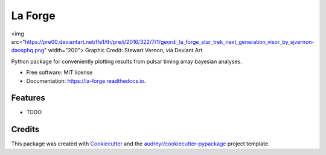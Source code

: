 ========
La Forge
========


.. image:: https://img.shields.io/pypi/v/la_forge.svg
        :target: https://pypi.python.org/pypi/la_forge

.. image:: https://img.shields.io/travis/Hazboun6/la_forge.svg
        :target: https://travis-ci.org/Hazboun6/la_forge

.. image:: https://readthedocs.org/projects/la-forge/badge/?version=latest
        :target: https://la-forge.readthedocs.io/en/latest/?badge=latest
        :alt: Documentation Status

.. image:: https://pre00.deviantart.net/ffe1/th/pre/i/2016/322/7/1/geordi_la_forge_star_trek_next_generation_visor_by_sjvernon-daosphq.png
<img src="https://pre00.deviantart.net/ffe1/th/pre/i/2016/322/7/1/geordi_la_forge_star_trek_next_generation_visor_by_sjvernon-daosphq.png" width="200">
Graphic Credit: Stewart Vernon, via Deviant Art

Python package for conveniently plotting results from pulsar timing array bayesian analyses.


* Free software: MIT license
* Documentation: https://la-forge.readthedocs.io.


Features
--------

* TODO

Credits
-------

This package was created with Cookiecutter_ and the `audreyr/cookiecutter-pypackage`_ project template.

.. _Cookiecutter: https://github.com/audreyr/cookiecutter
.. _`audreyr/cookiecutter-pypackage`: https://github.com/audreyr/cookiecutter-pypackage
